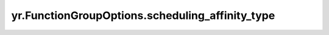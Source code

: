 .. _scheduling_affinity_type:

yr.FunctionGroupOptions.scheduling_affinity_type
--------------------------------------------------------

.. py:attribute:: FunctionGroupOptions.scheduling_affinity_type
   :type: Optional[SchedulingAffinityType]
   :value: None

   bundle 内实例亲和类型。
   默认值为 ``None``。
